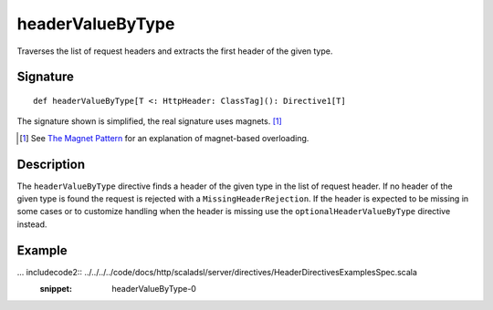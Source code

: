 .. _-headerValueByType-:

headerValueByType
=================

Traverses the list of request headers and extracts the first header of the given type.

Signature
---------

::

    def headerValueByType[T <: HttpHeader: ClassTag](): Directive1[T]

The signature shown is simplified, the real signature uses magnets. [1]_

.. [1] See `The Magnet Pattern`_ for an explanation of magnet-based overloading.
.. _`The Magnet Pattern`: http://spray.io/blog/2012-12-13-the-magnet-pattern/

Description
-----------

The ``headerValueByType`` directive finds a header of the given type in the list of request header. If no header of
the given type is found the request is rejected with a ``MissingHeaderRejection``. If the header is expected to be
missing in some cases or to customize handling when the header is missing use the ``optionalHeaderValueByType``
directive instead.

Example
-------

... includecode2:: ../../../../code/docs/http/scaladsl/server/directives/HeaderDirectivesExamplesSpec.scala
   :snippet: headerValueByType-0
